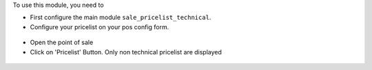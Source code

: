 To use this module, you need to

* First configure the main module ``sale_pricelist_technical``.

* Configure your pricelist on your pos config form.

.. figure:: ../static/description/pos_config_form.png

* Open the point of sale

* Click on 'Pricelist' Button. Only non technical pricelist are displayed

.. figure:: ../static/description/pos_front_end_ui.png
